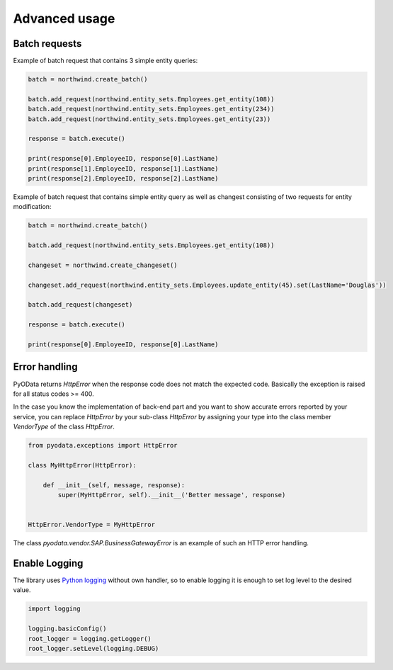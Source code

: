 Advanced usage
==============

Batch requests
--------------

Example of batch request that contains 3 simple entity queries:

.. code-block:: python

    batch = northwind.create_batch()

    batch.add_request(northwind.entity_sets.Employees.get_entity(108))
    batch.add_request(northwind.entity_sets.Employees.get_entity(234))
    batch.add_request(northwind.entity_sets.Employees.get_entity(23))

    response = batch.execute()

    print(response[0].EmployeeID, response[0].LastName)
    print(response[1].EmployeeID, response[1].LastName)
    print(response[2].EmployeeID, response[2].LastName)


Example of batch request that contains simple entity query as well
as changest consisting of two requests for entity modification:

.. code-block:: python

    batch = northwind.create_batch()

    batch.add_request(northwind.entity_sets.Employees.get_entity(108))

    changeset = northwind.create_changeset()

    changeset.add_request(northwind.entity_sets.Employees.update_entity(45).set(LastName='Douglas'))

    batch.add_request(changeset)

    response = batch.execute()

    print(response[0].EmployeeID, response[0].LastName)


Error handling
--------------

PyOData returns *HttpError* when the response code does not match the expected
code. Basically the exception is raised for all status codes >= 400.

In the case you know the implementation of back-end part and you want to show
accurate errors reported by your service, you can replace *HttpError* by your
sub-class *HttpError* by assigning your type into the class member *VendorType* of
the class *HttpError*.

.. code-block:: python

    from pyodata.exceptions import HttpError

    class MyHttpError(HttpError):

        def __init__(self, message, response):
            super(MyHttpError, self).__init__('Better message', response)


    HttpError.VendorType = MyHttpError


The class *pyodata.vendor.SAP.BusinessGatewayError* is an example of such
an HTTP error handling.

Enable Logging
--------------

.. _Python logging: https://docs.python.org/3/library/logging.html

The library uses `Python logging`_ without own handler, so to enable logging
it is enough to set log level to the desired value.

.. code-block:: python

    import logging

    logging.basicConfig()
    root_logger = logging.getLogger()
    root_logger.setLevel(logging.DEBUG)
